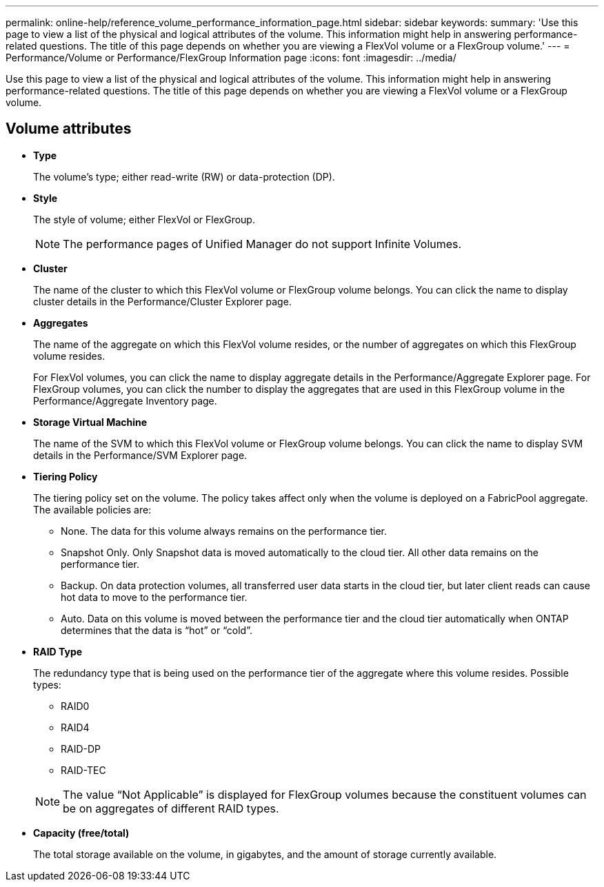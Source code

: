 ---
permalink: online-help/reference_volume_performance_information_page.html
sidebar: sidebar
keywords: 
summary: 'Use this page to view a list of the physical and logical attributes of the volume. This information might help in answering performance-related questions. The title of this page depends on whether you are viewing a FlexVol volume or a FlexGroup volume.'
---
= Performance/Volume or Performance/FlexGroup Information page
:icons: font
:imagesdir: ../media/

[.lead]
Use this page to view a list of the physical and logical attributes of the volume. This information might help in answering performance-related questions. The title of this page depends on whether you are viewing a FlexVol volume or a FlexGroup volume.

== Volume attributes

* *Type*
+
The volume's type; either read-write (RW) or data-protection (DP).

* *Style*
+
The style of volume; either FlexVol or FlexGroup.
+
[NOTE]
====
The performance pages of Unified Manager do not support Infinite Volumes.
====

* *Cluster*
+
The name of the cluster to which this FlexVol volume or FlexGroup volume belongs. You can click the name to display cluster details in the Performance/Cluster Explorer page.

* *Aggregates*
+
The name of the aggregate on which this FlexVol volume resides, or the number of aggregates on which this FlexGroup volume resides.
+
For FlexVol volumes, you can click the name to display aggregate details in the Performance/Aggregate Explorer page. For FlexGroup volumes, you can click the number to display the aggregates that are used in this FlexGroup volume in the Performance/Aggregate Inventory page.

* *Storage Virtual Machine*
+
The name of the SVM to which this FlexVol volume or FlexGroup volume belongs. You can click the name to display SVM details in the Performance/SVM Explorer page.

* *Tiering Policy*
+
The tiering policy set on the volume. The policy takes affect only when the volume is deployed on a FabricPool aggregate. The available policies are:

 ** None. The data for this volume always remains on the performance tier.
 ** Snapshot Only. Only Snapshot data is moved automatically to the cloud tier. All other data remains on the performance tier.
 ** Backup. On data protection volumes, all transferred user data starts in the cloud tier, but later client reads can cause hot data to move to the performance tier.
 ** Auto. Data on this volume is moved between the performance tier and the cloud tier automatically when ONTAP determines that the data is "`hot`" or "`cold`".

* *RAID Type*
+
The redundancy type that is being used on the performance tier of the aggregate where this volume resides. Possible types:

 ** RAID0
 ** RAID4
 ** RAID-DP
 ** RAID-TEC

+
[NOTE]
====
The value "`Not Applicable`" is displayed for FlexGroup volumes because the constituent volumes can be on aggregates of different RAID types.
====

* *Capacity (free/total)*
+
The total storage available on the volume, in gigabytes, and the amount of storage currently available.

